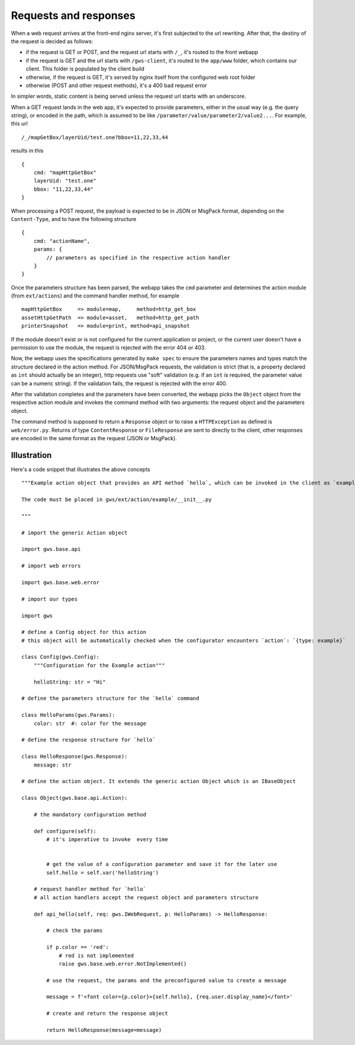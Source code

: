 Requests and responses
======================

When a web request arrives at the front-end nginx server, it's first subjected to the url rewriting. After that, the destiny of the request is decided as follows:

- if the request is GET or POST, and the request url starts with ``/_``, it's routed to the front webapp
- if the request is GET and the url starts with ``/gws-client``, it's routed to the ``app/www`` folder, which contains our client. This folder is populated by the client build
- otherwise, if the request is GET, it's served by nginx itself from the configured web root folder
- otherwise (POST and other request methods), it's a 400 bad request error

In simpler words, static content is being served unless the request url starts with an underscore.

When a GET request lands in the web app, it's expected to provide parameters, either in the usual way (e.g. the query string), or encoded in the path, which is assumed to be like ``/parameter/value/parameter2/value2...``. For example, this url ::

    /_/mapGetBox/layerUid/test.one?bbox=11,22,33,44

results in this ::

    {
        cmd: "mapHttpGetBox"
        layerUid: "test.one"
        bbox: "11,22,33,44"
    }

When processing a POST request, the payload is expected to be in JSON or MsgPack format, depending on the ``Content-Type``, and to have the following structure ::

    {
        cmd: "actionName",
        params: {
            // parameters as specified in the respective action handler
        }
    }

Once the parameters structure has been parsed, the webapp takes the ``cmd`` parameter and determines the action module (from ``ext/actions``) and the command handler method, for example ::

    mapHttpGetBox     => module=map,     method=http_get_box
    assetHttpGetPath  => module=asset,   method=http_get_path
    printerSnapshot   => module=print, method=api_snapshot

If the module doesn't exist or is not configured for the current application or project, or the current user doesn't have a permission to use the module, the request is rejected with the error 404 or 403.

Now, the webapp uses the specifications generated by ``make spec`` to ensure the parameters names and types match the structure declared in the action method. For JSON/MsgPack requests, the validation is strict (that is, a property declared as ``int`` should actually be an integer), http requests use "soft" validation (e.g. if an ``int`` is required, the parameter value can be a numeric string). If the validation fails, the request is rejected with the error 400.

After the validation completes and the parameters have been converted, the webapp picks the ``Object`` object from the respective action module and invokes the command method with two arguments: the request object and the parameters object.

The command method is supposed to return a ``Response`` object or to raise a ``HTTPException`` as defined is ``web/error.py``. Returns of type ``ContentResponse`` or ``FileResponse`` are sent to directly to the client, other responses are encoded in the same format as the request (JSON or MsgPack).

Illustration
------------

Here's a code snippet that illustrates the above concepts ::

    """Example action object that provides an API method `hello`, which can be invoked in the client as `exampleHello`.

    The code must be placed in gws/ext/action/example/__init__.py

    """

    # import the generic Action object

    import gws.base.api

    # import web errors

    import gws.base.web.error

    # import our types

    import gws

    # define a Config object for this action
    # this object will be automatically checked when the configurator encounters `action`: `{type: example}`

    class Config(gws.Config):
        """Configuration for the Example action"""

        helloString: str = "Hi"

    # define the parameters structure for the `hello` command

    class HelloParams(gws.Params):
        color: str  #: color for the message

    # define the response structure for `hello`

    class HelloResponse(gws.Response):
        message: str

    # define the action object. It extends the generic action Object which is an IBaseObject

    class Object(gws.base.api.Action):

        # the mandatory configuration method

        def configure(self):
            # it's imperative to invoke  every time


            # get the value of a configuration parameter and save it for the later use
            self.hello = self.var('helloString')

        # request handler method for `hello`
        # all action handlers accept the request object and parameters structure

        def api_hello(self, req: gws.IWebRequest, p: HelloParams) -> HelloResponse:

            # check the params

            if p.color == 'red':
                # red is not implemented
                raise gws.base.web.error.NotImplemented()

            # use the request, the params and the preconfigured value to create a message

            message = f'<font color={p.color}>{self.hello}, {req.user.display_name}</font>'

            # create and return the response object

            return HelloResponse(message=message)
